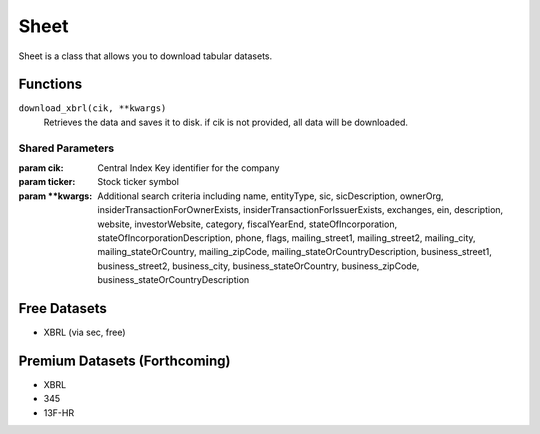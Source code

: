 Sheet
=====

Sheet is a class that allows you to download tabular datasets.

..
    Sheet will have leaves in the future

Functions
---------

``download_xbrl(cik, **kwargs)``
    Retrieves the data and saves it to disk. if cik is not provided, all data will be downloaded.

Shared Parameters
~~~~~~~~~~~~~~~~~
:param cik: Central Index Key identifier for the company
:param ticker: Stock ticker symbol
:param \**kwargs: Additional search criteria including name, entityType, sic, sicDescription, 
                ownerOrg, insiderTransactionForOwnerExists, insiderTransactionForIssuerExists, 
                exchanges, ein, description, website, investorWebsite, category, 
                fiscalYearEnd, stateOfIncorporation, stateOfIncorporationDescription, phone, 
                flags, mailing_street1, mailing_street2, mailing_city, mailing_stateOrCountry, 
                mailing_zipCode, mailing_stateOrCountryDescription, business_street1, 
                business_street2, business_city, business_stateOrCountry, business_zipCode, 
                business_stateOrCountryDescription
    

Free Datasets
-------------
* XBRL (via sec, free)

Premium Datasets (Forthcoming)
------------------------------
* XBRL
* 345
* 13F-HR